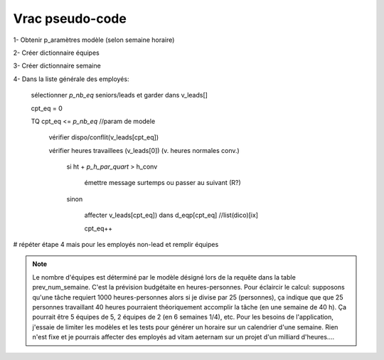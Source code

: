 Vrac pseudo-code
================

1- Obtenir p_aramètres modèle (selon semaine horaire)

2- Créer dictionnaire équipes

3- Créer dictionnaire semaine

4- Dans la liste générale des employés:

    sélectionner *p_nb_eq* seniors/leads et garder dans v_leads[]

    cpt_eq = 0

    TQ cpt_eq <= *p_nb_eq*  //param de modele

        vérifier dispo/conflit(v_leads[cpt_eq])

        vérifier heures travaillees (v_leads[0]) (v. heures normales conv.)

            si ht + *p_h_par_quart* >  h_conv

                émettre message surtemps ou passer au suivant (R?)

            sinon

                affecter v_leads[cpt_eq]) dans d_eqp[cpt_eq] //list(dico)[ix]

                cpt_eq++

# répéter étape 4 mais pour les employés non-lead et remplir équipes


.. note::
    Le nombre d'équipes est déterminé par le modèle désigné lors de la requête dans la table prev_num_semaine. C'est la prévision budgétaite en heures-personnes. Pour éclaircir le calcul: supposons qu'une tâche requiert 1000 heures-personnes alors si je divise par 25 (personnes), ça indique que que 25 personnes travaillant 40 heures pourraient théoriquement accomplir la tâche (en une semaine de 40 h). Ça pourrait être 5 équipes de 5, 2 équipes de 2 (en 6 semaines 1/4), etc. Pour les besoins de l'application, j'essaie de limiter les modèles et les tests pour générer un horaire sur un calendrier d'une semaine. Rien n'est fixe et je pourrais affecter des employés ad vitam aeternam sur un projet d'un milliard d'heures....

.. todo:: (dans scratch.py) methodes pour tester prefetch des leads, faire une passe partielle pour affecter chaque lead par equipe (après avoir testé/calculé valeur modele prev); ensuite finier affecter equipes avec autres non-leads (pourraient être récupérés à la passe leads)

.. todo:: Calculs simu pour les modeles et les valeurs qui serviront au xlsx

.. todo:: aussi contraintes de type calendrier